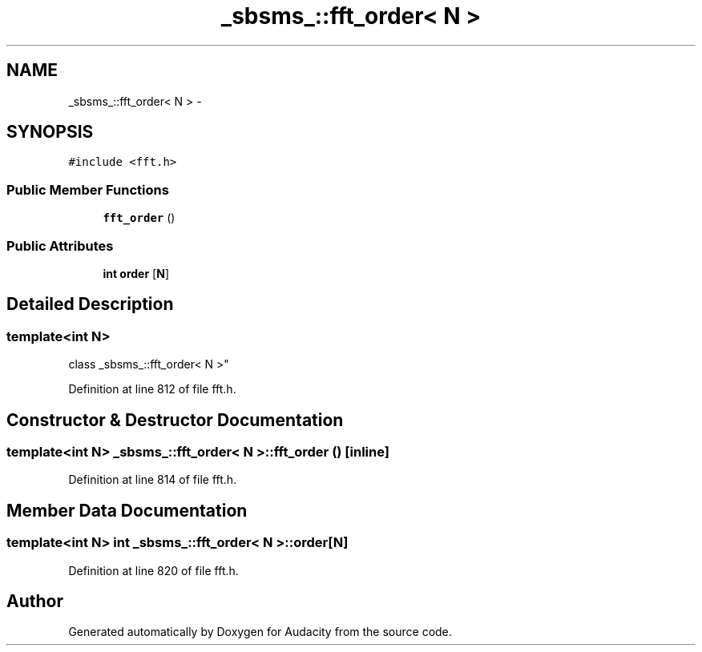 .TH "_sbsms_::fft_order< N >" 3 "Thu Apr 28 2016" "Audacity" \" -*- nroff -*-
.ad l
.nh
.SH NAME
_sbsms_::fft_order< N > \- 
.SH SYNOPSIS
.br
.PP
.PP
\fC#include <fft\&.h>\fP
.SS "Public Member Functions"

.in +1c
.ti -1c
.RI "\fBfft_order\fP ()"
.br
.in -1c
.SS "Public Attributes"

.in +1c
.ti -1c
.RI "\fBint\fP \fBorder\fP [\fBN\fP]"
.br
.in -1c
.SH "Detailed Description"
.PP 

.SS "template<int N>
.br
class _sbsms_::fft_order< N >"

.PP
Definition at line 812 of file fft\&.h\&.
.SH "Constructor & Destructor Documentation"
.PP 
.SS "template<int N> \fB_sbsms_::fft_order\fP< \fBN\fP >::\fBfft_order\fP ()\fC [inline]\fP"

.PP
Definition at line 814 of file fft\&.h\&.
.SH "Member Data Documentation"
.PP 
.SS "template<int N> \fBint\fP \fB_sbsms_::fft_order\fP< \fBN\fP >::order[\fBN\fP]"

.PP
Definition at line 820 of file fft\&.h\&.

.SH "Author"
.PP 
Generated automatically by Doxygen for Audacity from the source code\&.
